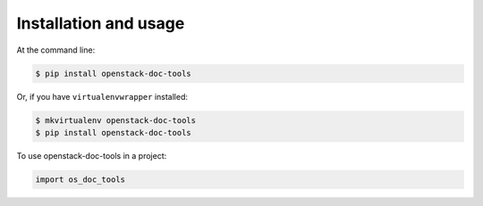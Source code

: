 ======================
Installation and usage
======================

At the command line:

.. code::

   $ pip install openstack-doc-tools

Or, if you have ``virtualenvwrapper`` installed:

.. code::

   $ mkvirtualenv openstack-doc-tools
   $ pip install openstack-doc-tools

To use openstack-doc-tools in a project:

.. code::

   import os_doc_tools

